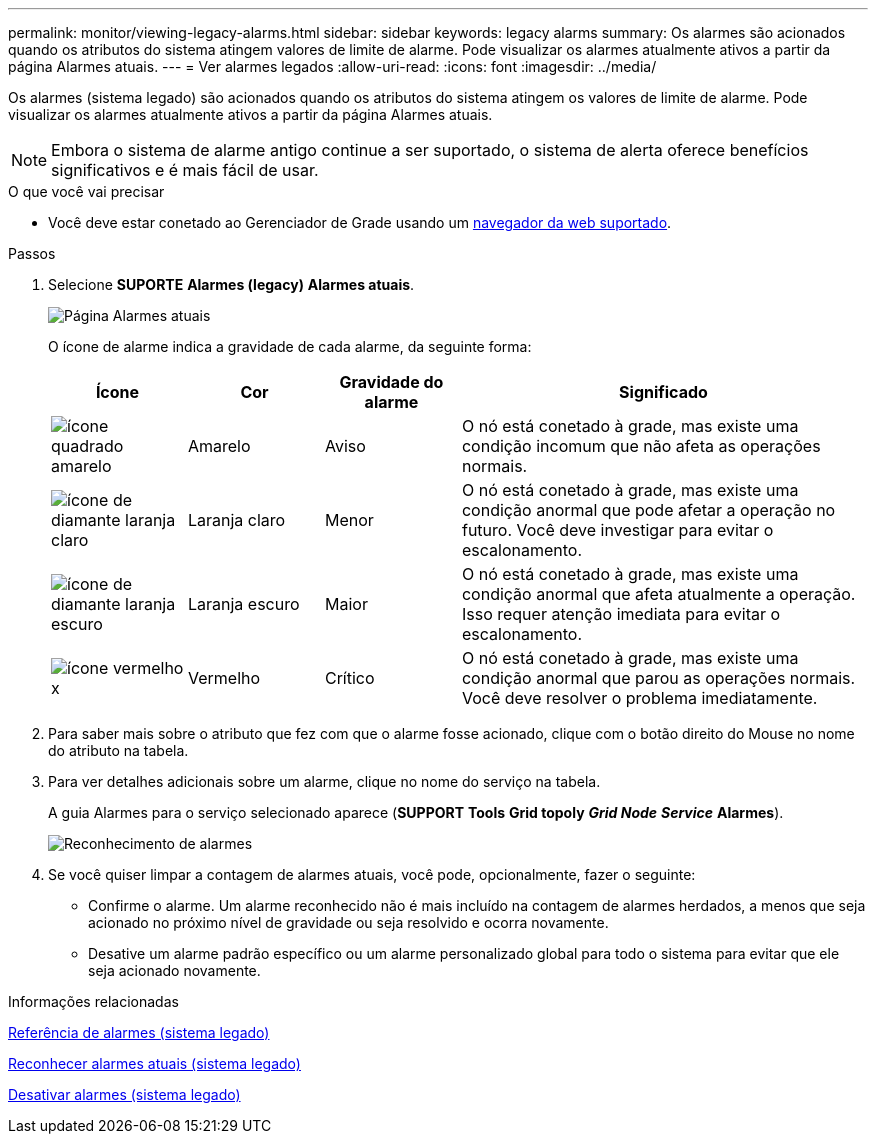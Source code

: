 ---
permalink: monitor/viewing-legacy-alarms.html 
sidebar: sidebar 
keywords: legacy alarms 
summary: Os alarmes são acionados quando os atributos do sistema atingem valores de limite de alarme. Pode visualizar os alarmes atualmente ativos a partir da página Alarmes atuais. 
---
= Ver alarmes legados
:allow-uri-read: 
:icons: font
:imagesdir: ../media/


[role="lead"]
Os alarmes (sistema legado) são acionados quando os atributos do sistema atingem os valores de limite de alarme. Pode visualizar os alarmes atualmente ativos a partir da página Alarmes atuais.


NOTE: Embora o sistema de alarme antigo continue a ser suportado, o sistema de alerta oferece benefícios significativos e é mais fácil de usar.

.O que você vai precisar
* Você deve estar conetado ao Gerenciador de Grade usando um xref:../admin/web-browser-requirements.adoc[navegador da web suportado].


.Passos
. Selecione *SUPORTE* *Alarmes (legacy)* *Alarmes atuais*.
+
image::../media/current_alarms_page.png[Página Alarmes atuais]

+
O ícone de alarme indica a gravidade de cada alarme, da seguinte forma:

+
[cols="1a,1a,1a,3a"]
|===
| Ícone | Cor | Gravidade do alarme | Significado 


 a| 
image:../media/icon_alarm_yellow_notice.gif["ícone quadrado amarelo"]
 a| 
Amarelo
 a| 
Aviso
 a| 
O nó está conetado à grade, mas existe uma condição incomum que não afeta as operações normais.



 a| 
image:../media/icon_alert_yellow_minor.png["ícone de diamante laranja claro"]
 a| 
Laranja claro
 a| 
Menor
 a| 
O nó está conetado à grade, mas existe uma condição anormal que pode afetar a operação no futuro. Você deve investigar para evitar o escalonamento.



 a| 
image:../media/icon_alert_orange_major.png["ícone de diamante laranja escuro"]
 a| 
Laranja escuro
 a| 
Maior
 a| 
O nó está conetado à grade, mas existe uma condição anormal que afeta atualmente a operação. Isso requer atenção imediata para evitar o escalonamento.



 a| 
image:../media/icon_alert_red_critical.png["ícone vermelho x"]
 a| 
Vermelho
 a| 
Crítico
 a| 
O nó está conetado à grade, mas existe uma condição anormal que parou as operações normais. Você deve resolver o problema imediatamente.

|===
. Para saber mais sobre o atributo que fez com que o alarme fosse acionado, clique com o botão direito do Mouse no nome do atributo na tabela.
. Para ver detalhes adicionais sobre um alarme, clique no nome do serviço na tabela.
+
A guia Alarmes para o serviço selecionado aparece (*SUPPORT* *Tools* *Grid topoly* *_Grid Node_* *_Service_* *Alarmes*).

+
image::../media/alarms_acknowledging.png[Reconhecimento de alarmes]

. Se você quiser limpar a contagem de alarmes atuais, você pode, opcionalmente, fazer o seguinte:
+
** Confirme o alarme. Um alarme reconhecido não é mais incluído na contagem de alarmes herdados, a menos que seja acionado no próximo nível de gravidade ou seja resolvido e ocorra novamente.
** Desative um alarme padrão específico ou um alarme personalizado global para todo o sistema para evitar que ele seja acionado novamente.




.Informações relacionadas
xref:alarms-reference.adoc[Referência de alarmes (sistema legado)]

xref:managing-alarms.adoc[Reconhecer alarmes atuais (sistema legado)]

xref:managing-alarms.adoc[Desativar alarmes (sistema legado)]
